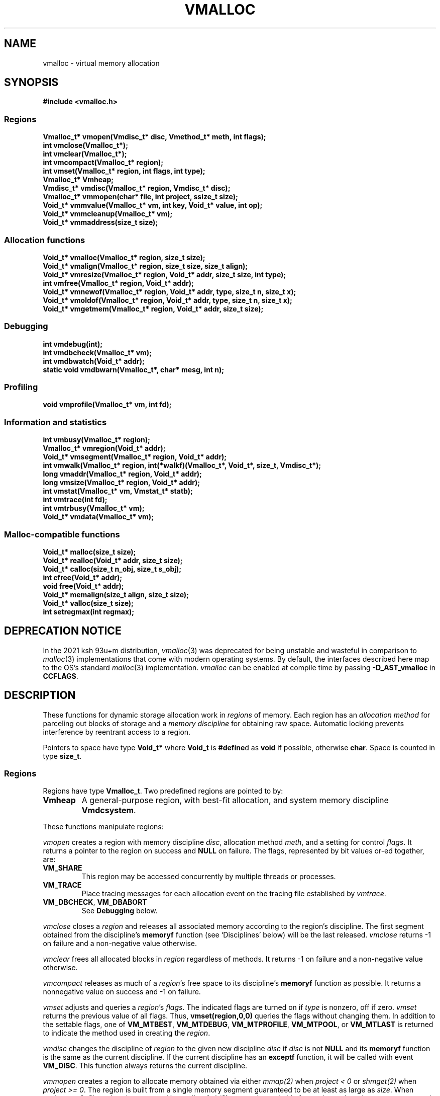 .fp 5 CW
.de MW
\f3\\$1\fP
..
.TH VMALLOC 3 "1 May 1998"
.SH NAME
vmalloc \- virtual memory allocation
.SH SYNOPSIS
.MW "#include <vmalloc.h>"
.SS Regions
.nf
.MW "Vmalloc_t* vmopen(Vmdisc_t* disc, Vmethod_t* meth, int flags);"
.MW "int vmclose(Vmalloc_t*);"
.MW "int vmclear(Vmalloc_t*);"
.MW "int vmcompact(Vmalloc_t* region);"
.MW "int vmset(Vmalloc_t* region, int flags, int type);"
.MW "Vmalloc_t* Vmheap;"
.MW "Vmdisc_t* vmdisc(Vmalloc_t* region, Vmdisc_t* disc);"
.MW "Vmalloc_t* vmmopen(char* file, int project, ssize_t size);"
.MW "Void_t* vmmvalue(Vmalloc_t* vm, int key, Void_t* value, int op);"
.MW "Void_t* vmmcleanup(Vmalloc_t* vm);"
.MW "Void_t* vmmaddress(size_t size);"
.fi
.SS "Allocation functions"
.nf
.MW "Void_t* vmalloc(Vmalloc_t* region, size_t size);"
.MW "Void_t* vmalign(Vmalloc_t* region, size_t size, size_t align);"
.MW "Void_t* vmresize(Vmalloc_t* region, Void_t* addr, size_t size, int type);"
.MW "int vmfree(Vmalloc_t* region, Void_t* addr);"
.MW "Void_t* vmnewof(Vmalloc_t* region, Void_t* addr, type, size_t n, size_t x);"
.MW "Void_t* vmoldof(Vmalloc_t* region, Void_t* addr, type, size_t n, size_t x);"
.MW "Void_t* vmgetmem(Vmalloc_t* region, Void_t* addr, size_t size);"
.fi
.SS "Debugging"
.nf
.MW "int vmdebug(int);"
.MW "int vmdbcheck(Vmalloc_t* vm);"
.MW "int vmdbwatch(Void_t* addr);"
.MW "static void vmdbwarn(Vmalloc_t*, char* mesg, int n);"
.fi
.SS "Profiling"
.nf
.MW "void vmprofile(Vmalloc_t* vm, int fd);"
.fi
.SS "Information and statistics"
.nf
.MW "int vmbusy(Vmalloc_t* region);"
.MW "Vmalloc_t* vmregion(Void_t* addr);"
.MW "Void_t* vmsegment(Vmalloc_t* region, Void_t* addr);"
.MW "int vmwalk(Vmalloc_t* region, int(*walkf)(Vmalloc_t*, Void_t*, size_t, Vmdisc_t*);"
.MW "long vmaddr(Vmalloc_t* region, Void_t* addr);"
.MW "long vmsize(Vmalloc_t* region, Void_t* addr);"
.MW "int vmstat(Vmalloc_t* vm, Vmstat_t* statb);"
.MW "int vmtrace(int fd);"
.MW "int vmtrbusy(Vmalloc_t* vm);"
.MW "Void_t* vmdata(Vmalloc_t* vm);"
.fi
.SS "Malloc-compatible functions"
.nf
.MW "Void_t* malloc(size_t size);"
.MW "Void_t* realloc(Void_t* addr, size_t size);"
.MW "Void_t* calloc(size_t n_obj, size_t s_obj);"
.MW "int cfree(Void_t* addr);"
.MW "void free(Void_t* addr);"
.MW "Void_t* memalign(size_t align, size_t size);"
.MW "Void_t* valloc(size_t size);"
.MW "int setregmax(int regmax);"
.fi
.SH DEPRECATION NOTICE
In the 2021 ksh 93u+m distribution, \fIvmalloc\fP(3) was deprecated for
being unstable and wasteful in comparison to \fImalloc\fP(3) implementations
that come with modern operating systems.
By default, the interfaces described here map to the OS's standard
\fImalloc\fP(3) implementation. \fIvmalloc\fP can be enabled at compile time
by passing \fB-D_AST_vmalloc\fP in \fBCCFLAGS\fP.
.SH DESCRIPTION
These functions for dynamic storage allocation work in
\fIregions\fP of memory.
Each region has an \fIallocation method\fP
for parceling out blocks of storage and a
\fImemory discipline\fP for obtaining raw space.
Automatic locking prevents interference by reentrant
access to a region.
.PP
Pointers to space have type \f3Void_t*\fP
where \f3Void_t\fP is \f3#define\fPd as \f3void\fP if possible, otherwise \f3char\fP.
Space is counted in type \f3size_t\fP.

.ne 4
.SS Regions
Regions have type \f3Vmalloc_t\fP.
Two predefined regions are pointed to by:
.TP
.MW Vmheap
A general-purpose region, with best-fit
allocation, and system memory discipline \f3Vmdcsystem\fP.
.PP
These functions manipulate regions:
.PP
.I vmopen
creates a region with memory discipline \fIdisc\fP,
allocation method \fImeth\fP,
and a setting for control \fIflags\fP.
It returns a pointer to the region on success and \f3NULL\fP on failure.
The flags, represented by bit values or-ed together, are:
.TP
.MW VM_SHARE
This region may be accessed concurrently by multiple threads or processes.
.TP
.MW VM_TRACE
Place tracing messages for each allocation event
on the tracing file established by \fIvmtrace\fP.
.TP
\f3VM_DBCHECK\fP, \f3VM_DBABORT\fP
.br
See \fBDebugging\fP below.
.PP
.I vmclose
closes a \fIregion\fP and releases all associated memory
according to the region's discipline.
The first segment obtained from the discipline's
\f3memoryf\fP function (see `Disciplines' below) will be the last released.
\fIvmclose\fP returns \-1 on failure and a non-negative value otherwise.
.PP
.I vmclear
frees all allocated blocks in \fIregion\fP regardless of methods.
It returns \-1 on failure and a non-negative value otherwise.
.PP
.I vmcompact
releases as much of a \fIregion\fP's
free space to its discipline's \f3memoryf\fP
function as possible.
It returns a nonnegative value on success and \-1 on failure.
.PP
.I vmset
adjusts and queries a \fIregion\fP's \fIflags\fP.
The indicated flags are turned on if \fItype\fP is nonzero, off if zero.
\fIvmset\fP returns the previous value of all flags.
Thus, \f3vmset(region,0,0)\fP queries the flags without changing them.
In addition to the settable flags, one of
\f3VM_MTBEST\fP, \f3VM_MTDEBUG\fP, \f3VM_MTPROFILE\fP,
\f3VM_MTPOOL\fP, or \f3VM_MTLAST\fP
is returned to indicate the method used in creating the \fIregion\fP.
.PP
.I vmdisc
changes the discipline of \fIregion\fP to the given new discipline
\fIdisc\fP if \fIdisc\fP is not \f3NULL\fP and its \f3memoryf\fP function
is the same as the current discipline. If the current discipline
has an \f3exceptf\fP function, it will be called with event \f3VM_DISC\fP.
This function always returns the current discipline.
.PP
.I vmmopen
creates a region to allocate memory obtained via either
\fImmap(2)\fP when \fIproject < 0\fP or \fIshmget(2)\fP when \fIproject >= 0\fP.
The region is built from a single memory segment
guaranteed to be at least as large as \fIsize\fP.
When \fIproject >= 0\fP,
\fIfile\fP and \fIproject\fP are used in a call to \fIftok(3)\fP
to get a key suitable for getting a shared memory segment via \fIshmget(2)\fP.
Otherwise, \fIfile\fP is the backing store for the mapped data.
In this case, not only the region may be used concurrently by different processes,
it is also persistent. That is, process could even exit, move the file to
a different but similar machine then restart and open the same
region to continue working.
.PP
Note that Vmalloc can protect concurrent accesses only on region entry and exit
for memory allocation operations.
This means that at the time when regions are being opened or closed, there will be no
protection for the memory segments being attached into or detached from process memory space.
This limitation has a special impact on \fIvmmopen()\fP as follows.
.PP
A shared memory segment opened via \fIvmmopen()\fP corresponds uniquely
to a combination of the \fIfile\fP and \fIproject\fP parameters.
Thus, if multiple \fIvmmopen()\fP calls are done in the same process using a
same combination of \fIfile\fP and \fIproject\fP,
the joined behavior of such regions will be unpredictable when opening and closing
are done concurrently with other memory allocation operations.
Beware that this effect can be subtle with library functions that may attempt
to create their own memory allocation regions.
.PP
.I vmmvalue
manages pairs of \fIkey\fP and \fIvalue\fP in a region opened via \fIvmopen()\fP.
If \fIop\fP is \f3VM_MMGET\fP, the value associated with \f3key\fP is returned.
If \fIop\fP is \f3VM_MMSET\fP, the value associated with \f3key\fP will be
set to \fIvalue\fP.
If \fIop\fP is \f3VM_MMADD\fP, the value associated with \f3key\fP will be
treated as a signed long value to which \f3val\fP (also treated as a signed long value)
will be added.
The call always returns the updated data value associated with \fIkey\fP.
.PP
.I vmmcleanup
sets region up to remove backing store or \fIshmid\fP on closing.
.PP
.I vmmaddress
computes an address suitable for attaching a shared memory segment or
memory mapping a segment of file data of the given \fIsize\fP.
The address is chosen with hope to minimize collision with other activities
related to memory such as growth of stack space or space used
for dynamically linked libraries, etc.

.SS "Allocation functions"
.I vmalloc
returns a pointer to a block of the requested \fIsize\fP
in a \fIregion\fP, aligned to the \fIstrictest alignment\fP
that is suitable for the needs of any basic data type.
It returns \f3NULL\fP on failure.
.PP
.I vmalign
works like \fIvmalloc\fP, but returns a block aligned to a common
multiple of \fIalign\fP and the \fIstrictest alignment\fP.
.PP
.I vmresize
attempts to change the length of the block pointed to by
\fIaddr\fP to the specified \fIsize\fP.
If that is impossible and \fItype\fP has
at least one of \f3VM_RSMOVE\fP and \f3VM_RSCOPY\fP,
a new block is allocated and the old block is freed.
The bit \f3VM_RSCOPY\fP also causes
the new block to be initialized with
as much of the old contents as will fit.
When a resized block gets larger, the new space will be cleared
if \fItype\fP has the bit \f3VM_RSZERO\fP.
\fIvmresize\fP
returns a pointer to the final block, or \f3NULL\fP on failure.
If \fIaddr\fP is \f3NULL\fP, \fIvmresize\fP behaves like \fIvmalloc\fP;
otherwise, if \fIsize\fP is 0, it behaves like \fIvmfree\fP.
.PP
.I vmfree
makes the currently allocated block pointed to by
\fIaddr\fP available for future allocations in its \fIregion\fP.
If \fIaddr\fP is \f3NULL\fP, \fIvmfree\fP does nothing.
It returns \-1 on error, and nonnegative otherwise.
.PP
.I vmnewof
is a macro function that attempts to change the length of
the block pointed to by \fIaddr\fP to the size \f3n*sizeof(type)+x\fP.
If the block is moved, new space will be initialized with as much of the
old content as will fit.
Additional space will be set to zero.
.PP
.I vmoldof
is similar to \fIvmnewof\fP but it neither copies data nor clears space.
.PP
.I vmgetmem
provides a handy function to create/close regions and allocate/free memory
based on chunks of memory obtained from the heap region \fIVmheap\fP.
.TP
.MW "vmgetmem(0,0,0)"
This call opens a new region.
.TP
.MW "vmgetmem(region, 0, 0)"
This call closes the given \f3region\fP.
.TP
.MW "vmgetmem(region,0,n)"
This call allocates a block of length \f3n\fP and clears it to zeros.
.TP
.MW "vmgetmem(region,p,0)"
This call frees the block \f3p\fP.
.TP
.MW "vmgetmem(region,p,n)"
This call resizes the block \f3p\fP to length \f3n\fP
and clears the new memory to zeros if the block grows.
The block may be moved as deemed necessary by the allocator.
.PP
.SS "Memory disciplines"
Memory disciplines have type \f3Vmdisc_t\fP,
a structure with these members:
.in +.5i
.nf
.MW "Void_t* (*memoryf)(Vmalloc_t *region, Void_t* obj,"
.ti +.5i
.MW "size_t csz, size_t nsz, Vmdisc_t *disc);"
.MW "int (*exceptf)(Vmalloc_t *region, int type, Void_t* obj, Vmdisc_t *disc);"
.MW "int round;"
.fi
.in -.5i
.TP
.MW round
If this value is positive, all size arguments to the
\f3memoryf\fP function will be multiples of it.
.TP
.MW memoryf
Points to a function to get or release segments of space for the
\fIregion\fP.
.TP
.MW exceptf
If this pointer is not \f3NULL\fP,
the function it points to is called to announce
events in a \fIregion\fP.
.PP
There are two standard disciplines, both with \f3round\fP being 0 and \f3exceptf\fP being \f3NULL\fP.
.TP
.MW Vmdcsystem
A discipline whose \f3memoryf\fP function gets space from the operation system
via different available methods which include \fImmap(2)\fP, \fIsbrk(2)\fP and
functions from the WIN32 API.
For historical reason, \fIVmdcsbrk\fP is also available and functions like \fIVmdcsystem\fP.
.TP
.MW Vmdcheap
A discipline whose \f3memoryf\fP function gets space from the region \f3Vmheap\fP.
A region with \f3Vmdcheap\fP discipline and \f3Vmlast\fP
allocation is good for building throwaway data structures.
.PP
A \fImemoryf\fP
function returns a pointer to a memory segment on success, and \f3NULL\fP on failure.
When \fInsz >= 0\fP and \fIcsz > 0\fP,
the function first attempts to change the current segment \fIaddr\fP to fit \fInsz\fP
(for example, \fInsz == 0\fP means deleting the segment \fIaddr\fP).
If this attempt is successful, it should return \fIaddr\fP.
Otherwise, if \fInsz > csz\fP, the function may try to allocate a new segment
of size \fInsz-csz\fP. If successful, it should return the address of the new segment.
In all other cases, it should return NULL.
.PP
An \fIexceptf\fP
function is called for events identified by \fItype\fP, which is coded thus:
.TP
.MW VM_OPEN
This event is raised at the start of the process to open a new region.
Argument \fIobj\fP will be a pointer to an object of type \f3Void_t*\fP
initialized to NULL before the call. The return value of \fIexceptf\fP
is significant as follows:

On a negative return value, \fIvmopen\fP will terminate with failure.

On a zero return value, \fIexceptf\fP may set \f3*((Void_t**)obj)\fP
to some non-NULL value to tell \fIvmopen\fP
to allocate the region handle itself via \fImemoryf\fP. Otherwise,
the region handle will be allocated from the \f3Vmheap\fP region.

On a positive return value,
the new region is being reconstructed
based on existing states of some previous region.
In this case, \fIexceptf\fP should set \f3*(Void_t**)\fP\fIobj\fP to point to
the field \f3Vmalloc_t.data\fP of the corresponding previous region
(see \f3VM_CLOSE\fP below).
If the handle of the previous region was allocated
via \fImemoryf\fP as discussed above in the case of the zero return value,
then it will be exactly restored. Otherwise, a new handle will be allocated from \f3Vmheap\fP.
The ability to create regions sharing the same states allows for
managing shared and/or persistent memory.
.TP
.MW VM_ENDOPEN
This event is raised at the end of the process to open a new region.
The return value of \fIexceptf\fP will be ignored.
.TP
.MW VM_CLOSE
This event is raised at the start of the process to close a region,
The return value of \fIexceptf\fP is significant as follows:

On a negative return value, \fIvmclose\fP immediately returns with failure.

On a zero return value, \fIvmclose\fP proceeds normally by calling \f3memoryf\fP to free
all allocated memory segments and also freeing the region itself.

On a positive return value, \fIvmclose\fP will only free the region
without deallocating the associated memory segments. That is,
the field \fIVmalloc_t.data\fP of the region handle remains intact.
This is useful for managing shared and/or persistent memory (see \f3VM_OPEN\fP above).
.TP
.MW VM_ENDCLOSE
This event is raised at the end of the process to close a region.
The return value of \fIexceptf\fP will be ignored.
.TP
.MW VM_NOMEM
An attempt to extend the region by the amount
\f3(size_t)\fP\fIobj\fP failed. The region is unlocked, so the
\fIexceptf\fP function may free blocks.
If the function returns a positive value the memory
request will be repeated.
.TP
.MW VM_DISC
The discipline structure is being changed.

.SS "Allocation methods"
Methods are of type \f3Vmethod_t*\fP.
.TP
.MW Vmbest
An approximately best-fit allocation strategy.
.TP
.MW Vmlast
A strategy for building structures that are only deleted in whole.
Only the latest allocated block can be freed.
This means that as soon as a block \f3a\fP is allocated,
\fIvmfree\fP calls on blocks other than \c5a\fP are ignored.
.TP
.MW Vmpool
A strategy for blocks of one size,
set by the first \fIvmalloc\fP call after \fIvmopen\fP or \fIvmclear\fP.
.TP
.MW Vmdebug
An allocation strategy with extra-stringent checking and locking.
It is useful for finding misuses of dynamically allocated
memory, such as writing beyond the boundary of a block, or
freeing a block twice.
.ne 3
.TP
.MW Vmprofile
An allocation method that records and prints summaries of memory usage.

.SS Debugging
The method \f3Vmdebug\fP is used to debug common memory violation problems.
When a problem is found,
a warning message is written to file descriptor 2 (standard error).
In addition, if flag \f3VM_DBABORT\fP is on,
the program is terminated by calling \fIabort\fP(2).
Each message is a line of self-explanatory fields separated by colons.
The optional flag \f3-DVMFL\fP, if used during compilation,
enables recording of file names and line numbers.
The following functions work with method \f3Vmdebug\fP.
.PP
.I vmdebug
resets the file descriptor to write out warnings to the given argument.
By default, this file descriptor is 2, the standard error.
\fIvmdebug\fP returns the previous file descriptor.
.PP
.I vmdbcheck
checks a region using \f3Vmdebug\fP or \f3Vmbest\fP for integrity.
If \f3Vmdebug\fP, this also checks for block overwriting errors.
On errors, \fIvmdbwarn\fP is called.
If flag \f3VM_DBCHECK\fP is on,
\fIvmdbcheck\fP is called at each invocation of
\fIvmalloc\fP, \fIvmfree\fP, or \fIvmresize\fP.
.PP
.I vmdbwatch
causes address \fIaddr\fP
to be watched, and reported whenever met in
\fIvmalloc\fP, \fIvmresize\fP or \fIvmfree\fP.
The watch list has finite size and if it becomes full,
watches will be removed in a first-in-first-out fashion.
If \fIaddr\fP is \f3NULL\fP,
all current watches are canceled.
\fIvmdbwatch\fP returns the watch bumped out due to an insertion
into a full list or \f3NULL\fP otherwise.
.PP
.I vmdbwarn
is an internal function that processes
warning messages for discovered errors.
It can't be called from outside the \fIvmalloc\fP package,
but is a good place to plant debugger traps because
control goes there at every trouble.

.SS "Profiling"
The method \f3Vmprofile\fP is used to profile memory usage.
Profiling data are maintained in private memory of a process so
\f3Vmprofile\fP should be avoided from regions manipulating
persistent or shared memory.
The optional flag \f3-DVMFL\fP, if used during compilation,
enables recording of file names and line numbers.
.PP
.I vmprofile
prints memory usage summary.
The summary is restricted to region \fIvm\fP if \fIvm\fP is not \f3NULL\fP;
otherwise, it is for all regions created with \f3Vmprofile\fP.
Summary records are written to file descriptor \fIfd\fP as lines with
colon-separated fields. Here are some of the fields:
.TP
.I n_alloc,n_free:
Number of allocation and free calls respectively. Note that a resize
operation is coded as a free and an allocation.
.TP
.I s_alloc,s_free:
Total amounts allocated and freed. The difference between these numbers
is the amount of space not yet freed.
.TP
.I max_busy, extent:
These fields are only with the summary record for region.
They show the maximum busy space at any time and the extent of the region.

.SS "Information and statistics"
.I vmbusy
returns the busy status of a region.
A region is busy if some allocation operation is accessing it.
.PP
.I vmregion
returns the region to which the block pointed to by
\fIaddr\fP belongs.
This works only in regions that allocate with
\f3Vmbest\fP, \f3Vmdebug\fP or \f3Vmprofile\fP.
.PP
.I vmsegment
finds if some segment of memory in \fIregion\fP
contains the address \fIaddr\fP.
It returns the address of a found segment or \f3NULL\fP if none found.
.PP
.I vmwalk
walks all segments in \fIregion\fP or if \fIregion\fP is \f3NULL\fP,
all segments in all regions.
At each segment, \fI(*walkf)(vm,addr,size,disc)\fP
is called where \fIvm\fP is the region, \fIaddr\fP is the segment,
\fIsize\fP is the size of the segment, and \fIdisc\fP is the region's discipline.
If \fIwalkf\fP returns a negative value, the walk stops and returns the same value.
On success, \fIvmwalk\fP returns 0; otherwise, it returns \-1.
.PP
.I vmaddr
checks whether \fIaddr\fP
points to an address within some allocated block of the given region.
If not, it returns \-1.
If so, it returns the offset from the beginning of the block.
The function does not work for a \f3Vmlast\fP region except
on the latest allocated block.
.PP
.I vmsize
returns the size of the allocated block pointed to by \fIaddr\fP.
It returns \-1 if \fIaddr\fP
does not point to a valid block in the region.
Sizes may be padded beyond that requested; in
particular no block has size 0.
The function does not work for a \f3Vmlast\fP region except
on the latest allocated block.
.PP
.I vmstat
gathers statistics on the given \fIregion\fP.
If \f3region\fP is NULL, it computes statistics for the \fIMalloc\fP calls.
This may include summing statistics from more than one regions constructed to avoid blocking
due to parallel or asynchronous operations.
If \fIstatb\fP is not NULL, \fIvmstat\fP computes and stores the statistics in \fIstatb\fP then returns 0.
If \fIstatb\fP is NULL, no statistics will be computed and
the returned value is either 1 if the region is busy, i.e.,
being accessed by some allocation call or 0 otherwise.

A \f3Vmstat_t\fP structure has at least these members:
.in +.5i
.nf
.ta \w'\f3size_t  \fP'u +\w'\f3extent    \fP'u
.MW "int	n_busy;	  /* # of busy blocks */
.MW "int	n_free;	  /* # of free blocks */
.MW "size_t	s_busy;	  /* total busy space */
.MW "size_t	s_free;	  /* total free space */
.MW "size_t	m_busy;	  /* maximum busy block size */
.MW "size_t	m_free;	  /* maximum free block size */
.MW "int	n_seg;	  /* count of segments */
.MW "size_t	extent;	  /* memory extent of region */
.MW "int	n_region; /* total Malloc regions */
.MW "int	n_open;   /* non-blocked operations */
.MW "int	n_lock;   /* blocked operations */
.MW "int	n_probe;  /* region searches */
.fi
.in -.5i
.PP
Bookkeeping overhead is counted in \f3extent\fP,
but not in \f3s_busy\fP or \f3s_free\fP.
.PP
.I vmtrace
establishes file descriptor \fIfd\fP
as the trace file and returns
the previous value of the trace file descriptor.
The trace descriptor is initially invalid.
Output is sent to the trace file by successful allocation
events when flag \f3VM_TRACE\fP is on.
.PP
Tools for analyzing traces are described in \fImtreplay\fP(1).
The trace record for an allocation event
is a line with colon-separated fields, four numbers and one string.
.TP
.I old
Zero for a fresh allocation;
the address argument for freeing and resizing.
.TP
.I new
Zero for freeing;
the address returned by allocation or resizing.
.TP
.I size
The size argument for allocation or resizing;
the size freed by freeing.
Sizes may differ due to padding for alignment.
.TP
.I region
The address of the affected region.
.TP
.I method
A string that tells the region's method:
\f3best\fP, \f3last\fP, \f3pool\fP, \f3profile\fP, or \f3debug\fP.
.PP
.I vmtrbusy
outputs a trace of all currently busy blocks in region \f3vm\fP.
This only works with the \f3Vmbest\fP, \f3Vmdebug\fP and \f3Vmprofile\fP methods.
.PP
.I vmdata
returns the core data of the given region.
The core data hold the data structures for allocated and free blocks.
Depending on the region discipline,
the core data of a region may be in shared or persistent memory even
if the region pointer created with \fIvmopen\fP is always in private process memory.

.SS "Malloc-compatible functions"
This set of functions implement \fImalloc\fP(3).
They allocate via the \fIVmregion\fP region which is initially set
to be \fIVmheap\fP.

Concurrent accesses are supported unless an application
change \fIVmregion\fP to something other than \fIVmheap\fP.
New regions may be created on the fly to avoid blocking.
The maximum number of regions that can be created
this way is set to 64 by default. An application could
reduce this number by calling \fIsetregmax(regmax)\fP to
set the maximum number of these extra regions to \fIregmax\fP.
\fIsetregmax()\fP always returns the previous value.
.PP
These functions are instrumented for run-time debugging, profiling and tracing.
For accurate reporting of files and line numbers,
application code should include \f3vmalloc.h\fP and compile with \f3-DVMFL\fP.
The \fBVMALLOC_OPTIONS\fP environment variable, checked once before the first
memory allocation, controls the memory allocation method, debugging and tracing;
its value is a comma or space separated list of
\fB[no]\fP\fIname\fP\fB[=\fP\fIvalue\fP\fB]\fP options.
The options are:
.TP
.B abort
If Vmregion==Vmdebug then VM_DBABORT is set, otherwise _BLD_DEBUG enabled assertions abort() on failure.
.TP
.B break
Try sbrk() block allocator first.
.TP
.B check
If Vmregion==Vmbest then the region is checked every op.
.TP
.B free
Disable addfreelist().
.TP
.B keep
Disable free -- if code works with this enabled then it probably accesses freed data.
.TP
.BI method= method
Sets Vmregion=\fImethod\fP if not defined, \fImethod\fP (Vm prefix optional) may be one of { \fBbest debug last profile\fP }.
.TP
.B mmap
Try mmap() block allocator first if
.B break
is not set.
.TP
.BI period= n
Sets Vmregion=Vmdebug if not defined, if Vmregion==Vmdebug the region is checked every \fIn\fP ops.
.TP
.BI profile= file
Sets Vmregion=Vmprofile if not set, if Vmregion==Vmprofile then profile info printed to file \fIfile\fP.
.TP
.BI start= n
Sets Vmregion=Vmdebug if not defined, if Vmregion==Vmdebug region checking starts after \fIn\fP ops.
.TP
.BI trace= file
Enables tracing to file \fIfile\fP.
.TP
.BI warn= file
Sets Vmregion=Vmdebug if not defined, if Vmregion==Vmdebug then warnings printed to file \fIfile\fP.
.TP
.BI watch= address
Sets Vmregion=Vmdebug if not defined, if Vmregion==Vmdebug then \fIaddress\fP is watched.
.P
Output files are created if they don't exist. \fB&\fP\fBn\fP and \fB/dev/fd/\fP\fIn\fP name
the file descriptor \fIn\fP which must be open for writing. The pattern \fB%p\fP
in a file name is replaced by the process ID.
.P
.B VMALLOC_OPTIONS
combines the features of these obsolete environment variables:
{ \fBVMCHECK VMDEBUG VMETHOD VMPROFILE VMTRACE\fP }.

.SH RECENT CHANGES
\f3Vmlast\fP: allocated blocks are now allowed to be resized (09/1998).

.SH SEE ALSO
\fImtreplay\fP(1), \fImalloc\fP(3).

.SH AUTHOR
Kiem-Phong Vo, kpv@research.att.com
